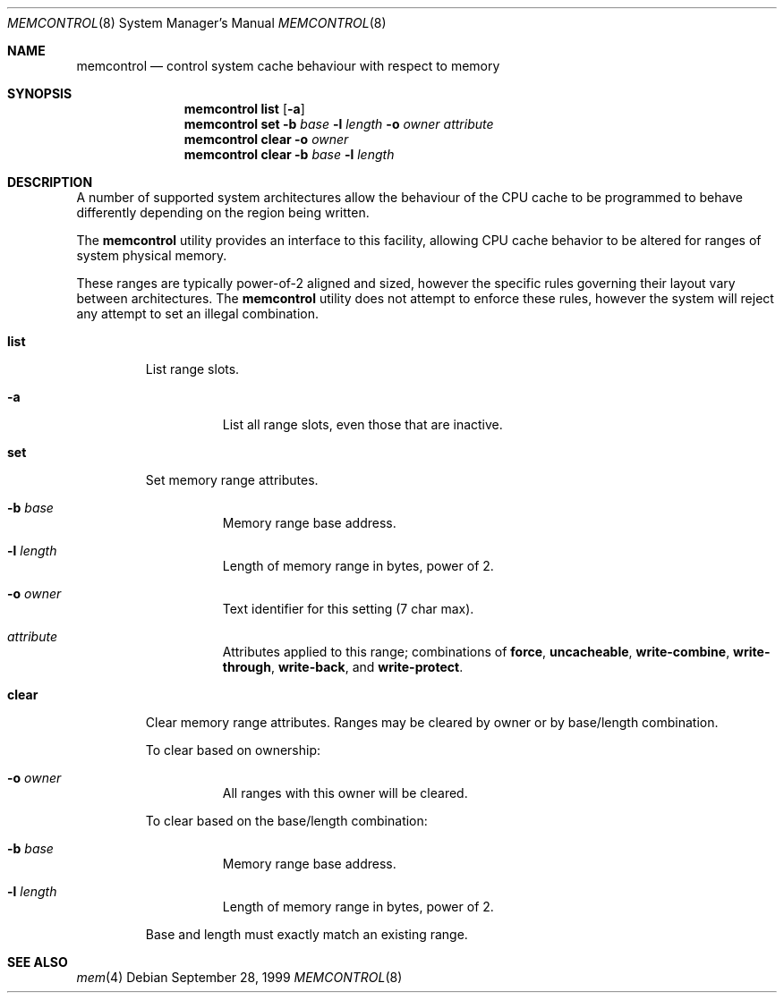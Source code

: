 .\" Copyright (c) 1999 Chris Costello
.\" All rights reserved.
.\"
.\" Redistribution and use in source and binary forms, with or without
.\" modification, are permitted provided that the following conditions
.\" are met:
.\" 1. Redistributions of source code must retain the above copyright
.\"    notice, this list of conditions and the following disclaimer.
.\" 2. Redistributions in binary form must reproduce the above copyright
.\"    notice, this list of conditions and the following disclaimer in the
.\"    documentation and/or other materials provided with the distribution.
.\"
.\" THIS SOFTWARE IS PROVIDED BY THE AUTHOR AND CONTRIBUTORS ``AS IS'' AND
.\" ANY EXPRESS OR IMPLIED WARRANTIES, INCLUDING, BUT NOT LIMITED TO, THE
.\" IMPLIED WARRANTIES OF MERCHANTABILITY AND FITNESS FOR A PARTICULAR PURPOSE
.\" ARE DISCLAIMED.  IN NO EVENT SHALL THE AUTHOR OR CONTRIBUTORS BE LIABLE
.\" FOR ANY DIRECT, INDIRECT, INCIDENTAL, SPECIAL, EXEMPLARY, OR CONSEQUENTIAL
.\" DAMAGES (INCLUDING, BUT NOT LIMITED TO, PROCUREMENT OF SUBSTITUTE GOODS
.\" OR SERVICES; LOSS OF USE, DATA, OR PROFITS; OR BUSINESS INTERRUPTION)
.\" HOWEVER CAUSED AND ON ANY THEORY OF LIABILITY, WHETHER IN CONTRACT, STRICT
.\" LIABILITY, OR TORT (INCLUDING NEGLIGENCE OR OTHERWISE) ARISING IN ANY WAY
.\" OUT OF THE USE OF THIS SOFTWARE, EVEN IF ADVISED OF THE POSSIBILITY OF
.\" SUCH DAMAGE.
.\"
.\" $FreeBSD$
.\"
.Dd September 28, 1999
.Dt MEMCONTROL 8
.Os
.Sh NAME
.Nm memcontrol
.Nd "control system cache behaviour with respect to memory"
.Sh SYNOPSIS
.Nm
.Cm list
.Op Fl a
.Nm
.Cm set
.Fl b Ar base
.Fl l Ar length
.Fl o Ar owner
.Ar attribute
.Nm
.Cm clear
.Fl o Ar owner
.Nm
.Cm clear
.Fl b Ar base
.Fl l Ar length
.Sh DESCRIPTION
A number of supported system architectures allow the behaviour of the CPU
cache to be programmed to behave differently depending on the region being
written.
.Pp
The
.Nm
utility
provides an interface to this facility, allowing CPU cache behavior to
be altered for ranges of system physical memory.
.Pp
These ranges are typically power-of-2 aligned and sized, however the specific
rules governing their layout vary between architectures.
The
.Nm
utility does not attempt to enforce these rules, however the system will
reject any attempt to set an illegal combination.
.Bl -tag -width ".Cm clear"
.It Cm list
List range slots.
.Bl -tag -width indent
.It Fl a
List all range slots, even those that are inactive.
.El
.It Cm set
Set memory range attributes.
.Bl -tag -width indent
.It Fl b Ar base
Memory range base address.
.It Fl l Ar length
Length of memory range in bytes, power of 2.
.It Fl o Ar owner
Text identifier for this setting (7 char max).
.It Ar attribute
Attributes applied to this range; combinations of
.Cm force , uncacheable , write-combine , write-through , write-back ,
and
.Cm write-protect .
.El
.It Cm clear
Clear memory range attributes.
Ranges may be cleared by owner or by
base/length combination.
.Pp
To clear based on ownership:
.Bl -tag -width indent
.It Fl o Ar owner
All ranges with this owner will be cleared.
.El
.Pp
To clear based on the base/length combination:
.Bl -tag -width indent
.It Fl b Ar base
Memory range base address.
.It Fl l Ar length
Length of memory range in bytes, power of 2.
.El
.Pp
Base and length must exactly match an existing range.
.El
.Sh SEE ALSO
.Xr mem 4
